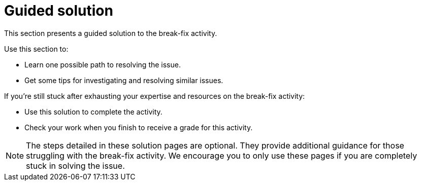 = Guided solution

This section presents a guided solution to the break-fix activity.

Use this section to:

* Learn one possible path to resolving the issue.

* Get some tips for investigating and resolving similar issues.


If you're still stuck after exhausting your expertise and resources on the break-fix activity:

* Use this solution to complete the activity.
* Check your work when you finish to receive a grade for this activity.

NOTE: The steps detailed in these solution pages are optional. They provide additional guidance for those struggling with the break-fix activity. We encourage you to only use these pages if you are completely stuck in solving the issue.
